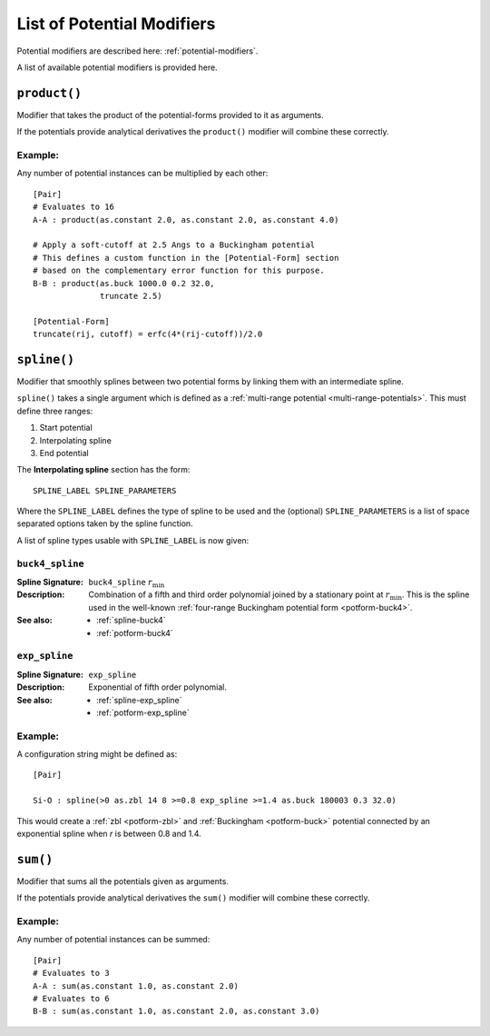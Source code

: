 .. _list-of-potential-modifiers:

***************************
List of Potential Modifiers
***************************

Potential modifiers are described here: :ref:`potential-modifiers`\ .

A list of available potential modifiers is provided here.

.. _modifier-product:

``product()``
=============

Modifier that takes the product of the potential-forms provided to it as arguments.

If the potentials provide analytical derivatives the ``product()`` modifier will combine these correctly.

Example:
--------

Any number of potential instances can be multiplied by each other::

	[Pair]
	# Evaluates to 16
	A-A : product(as.constant 2.0, as.constant 2.0, as.constant 4.0)
	
	# Apply a soft-cutoff at 2.5 Angs to a Buckingham potential
	# This defines a custom function in the [Potential-Form] section
	# based on the complementary error function for this purpose. 
	B-B : product(as.buck 1000.0 0.2 32.0,
	              truncate 2.5)

	[Potential-Form]
	truncate(rij, cutoff) = erfc(4*(rij-cutoff))/2.0

.. _modifier-spline:

``spline()``
============

Modifier that smoothly splines between two potential forms by linking them with an intermediate spline.

``spline()`` takes a single argument which is  defined as a :ref:`multi-range potential <multi-range-potentials>`. This must define three ranges:

#. Start potential
#. Interpolating spline
#. End potential

The **Interpolating spline** section has the form::

	SPLINE_LABEL SPLINE_PARAMETERS

Where the ``SPLINE_LABEL`` defines the type of spline to be used and the (optional) ``SPLINE_PARAMETERS`` is a list of space separated options taken by the spline function.

A list of spline types usable with ``SPLINE_LABEL`` is now given:

``buck4_spline``
----------------

:Spline Signature: ``buck4_spline`` :math:`r_\text{min}`
:Description: Combination of a fifth and third order polynomial joined by a stationary point at :math:`r_\text{min}`.
	This is the spline used in the well-known :ref:`four-range Buckingham potential form <potform-buck4>`\ .
:See also: 
	* :ref:`spline-buck4`
	* :ref:`potform-buck4`

\

``exp_spline``
--------------

:Spline Signature: ``exp_spline``
:Description: Exponential of fifth order polynomial.
:See also: 
	* :ref:`spline-exp_spline`
	* :ref:`potform-exp_spline`


Example:
--------
  
A configuration string might be defined as::

	[Pair]

	Si-O : spline(>0 as.zbl 14 8 >=0.8 exp_spline >=1.4 as.buck 180003 0.3 32.0)


This would create a :ref:`zbl <potform-zbl>` and :ref:`Buckingham <potform-buck>` potential connected by an exponential spline when `r` is between 0.8 and 1.4.

.. seealso::

	* Splining is introduced in more detail here: :ref:`aspot-splining`\ .
	* List of examples:


	    - :ref:`spline-exp_spline-example`\ .
	    - :ref:`spline-buck4_spline-example`\ .


.. _modifier-sum:

``sum()``
=========

Modifier that sums all the potentials given as arguments. 

If the potentials provide analytical derivatives the ``sum()`` modifier will combine these correctly.

Example:
--------

Any number of potential instances can be summed::

	[Pair]
	# Evaluates to 3
	A-A : sum(as.constant 1.0, as.constant 2.0)
	# Evaluates to 6
	B-B : sum(as.constant 1.0, as.constant 2.0, as.constant 3.0)

.. seealso::

	* This modifier is used in the following examples:

	    - :ref:`quick-start`
	    - :ref:`potable-potential-form-basak-example`



